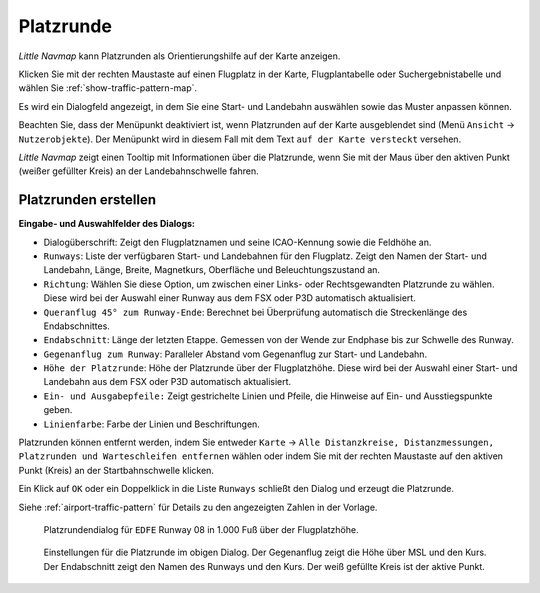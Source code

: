 |Traffic Pattern Icon| Platzrunde
-----------------------------------

*Little Navmap* kann Platzrunden als Orientierungshilfe auf
der Karte anzeigen.

Klicken Sie mit der rechten Maustaste auf einen Flugplatz in der Karte,
Flugplantabelle oder Suchergebnistabelle und wählen Sie
:ref:`show-traffic-pattern-map`.

Es wird ein Dialogfeld angezeigt, in dem Sie eine Start- und Landebahn auswählen
sowie das Muster anpassen können.

Beachten Sie, dass der Menüpunkt deaktiviert ist, wenn Platzrunden auf
der Karte ausgeblendet sind (Menü ``Ansicht`` -> ``Nutzerobjekte``). Der
Menüpunkt wird in diesem Fall mit dem Text ``auf der Karte versteckt``
versehen.

*Little Navmap* zeigt einen Tooltip mit Informationen über die
Platzrunde, wenn Sie mit der Maus über den aktiven Punkt (weißer gefüllter
Kreis) an der Landebahnschwelle fahren.

Platzrunden erstellen
~~~~~~~~~~~~~~~~~~~~~~

**Eingabe- und Auswahlfelder des Dialogs:**

-  Dialogüberschrift: Zeigt den Flugplatznamen und seine ICAO-Kennung
   sowie die Feldhöhe an.
-  ``Runways``: Liste der verfügbaren Start- und Landebahnen für den
   Flugplatz. Zeigt den Namen der Start- und Landebahn, Länge, Breite,
   Magnetkurs, Oberfläche und Beleuchtungszustand an.
-  ``Richtung``: Wählen Sie diese Option, um zwischen einer Links- oder
   Rechtsgewandten Platzrunde zu wählen. Diese wird bei der Auswahl einer
   Runway aus dem FSX oder P3D automatisch aktualisiert.
-  ``Queranflug 45° zum Runway-Ende``: Berechnet bei Überprüfung
   automatisch die Streckenlänge des Endabschnittes.
-  ``Endabschnitt``: Länge der letzten Etappe. Gemessen von der Wende
   zur Endphase bis zur Schwelle des Runway.
-  ``Gegenanflug zum Runway``: Paralleler Abstand vom Gegenanflug zur
   Start- und Landebahn.
-  ``Höhe der Platzrunde``: Höhe der Platzrunde über der Flugplatzhöhe.
   Diese wird bei der Auswahl einer Start- und Landebahn aus dem FSX
   oder P3D automatisch aktualisiert.
-  ``Ein- und Ausgabepfeile:`` Zeigt gestrichelte Linien und Pfeile, die
   Hinweise auf Ein- und Ausstiegspunkte geben.
-  ``Linienfarbe``: Farbe der Linien und Beschriftungen.

Platzrunden können entfernt werden, indem Sie entweder ``Karte`` ->
``Alle Distanzkreise, Distanzmessungen, Platzrunden und Warteschleifen entfernen`` wählen oder indem Sie
mit der rechten Maustaste auf den aktiven Punkt (Kreis) an der
Startbahnschwelle klicken.

Ein Klick auf ``OK`` oder ein Doppelklick in die Liste ``Runways``
schließt den Dialog und erzeugt die Platzrunde.

Siehe :ref:`airport-traffic-pattern` für Details
zu den angezeigten Zahlen in der Vorlage.

.. figure:: ../images/pattern_dialog.jpg

      Platzrundendialog für ``EDFE``  Runway 08 in 1.000
      Fuß über der Flugplatzhöhe.

.. figure:: ../images/pattern.jpg

        Einstellungen für die Platzrunde im obigen Dialog. Der
        Gegenanflug zeigt die Höhe über MSL und den Kurs.
        Der Endabschnitt zeigt den Namen des Runways und den Kurs.
        Der weiß gefüllte Kreis ist der aktive Punkt.

.. |Traffic Pattern Icon| image:: ../images/icon_trafficpattern.png

